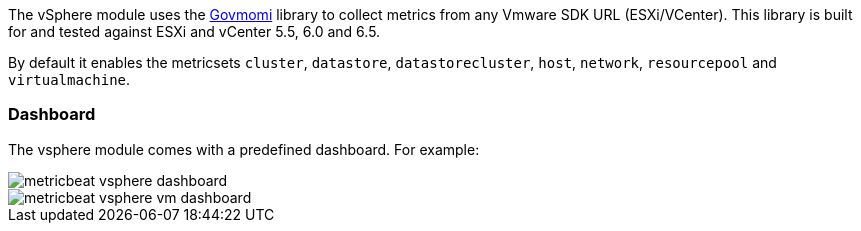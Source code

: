 The vSphere module uses the https://github.com/vmware/govmomi[Govmomi] library to collect metrics from any Vmware SDK URL (ESXi/VCenter). This library is built for and tested against ESXi and vCenter 5.5, 6.0 and 6.5.

By default it enables the metricsets `cluster`, `datastore`, `datastorecluster`, `host`, `network`, `resourcepool` and `virtualmachine`.

[float]
=== Dashboard

The vsphere module comes with a predefined dashboard. For example:

image::./images/metricbeat_vsphere_dashboard.png[]
image::./images/metricbeat_vsphere_vm_dashboard.png[]
